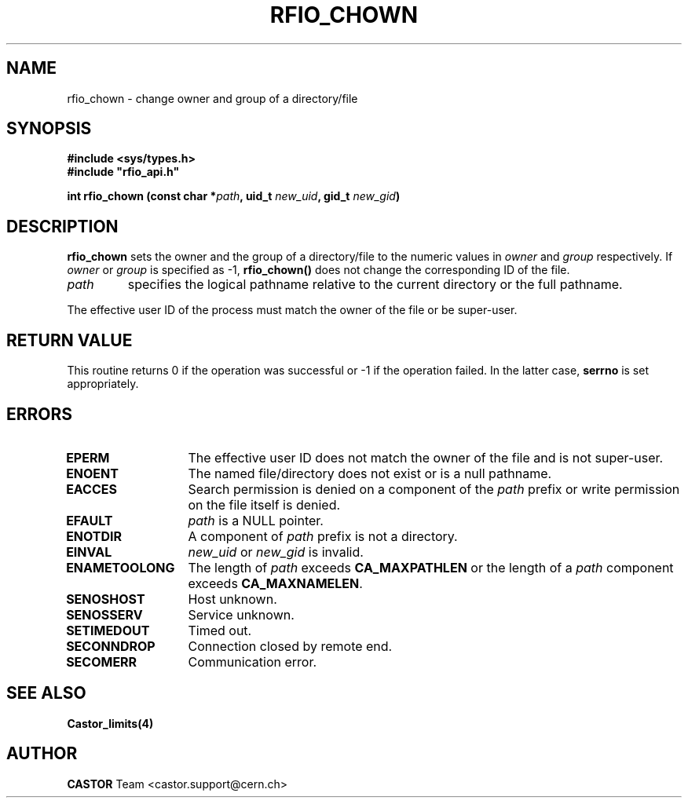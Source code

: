 .\" @(#)$RCSfile: rfio_chown.man,v $ $Revision: 1.2 $ $Date: 2001/09/26 09:13:53 $ CERN IT-PDP/DM Jean-Philippe Baud
.\" Copyright (C) 1999-2001 by CERN/IT/PDP/DM
.\" All rights reserved
.\"
.TH RFIO_CHOWN 3 "$Date: 2001/09/26 09:13:53 $" CASTOR "Rfio Library Functions"
.SH NAME
rfio_chown \- change owner and group of a directory/file
.SH SYNOPSIS
.B #include <sys/types.h>
.br
\fB#include "rfio_api.h"\fR
.sp
.BI "int rfio_chown (const char *" path ,
.BI "uid_t " new_uid ,
.BI "gid_t " new_gid )
.SH DESCRIPTION
.B rfio_chown
sets the owner and the group of a directory/file to the numeric values in
.I owner
and
.I group
respectively.
If
.I owner
or
.I group
is specified as -1,
.B rfio_chown()
does not change the corresponding ID of the file.
.TP
.I path
specifies the logical pathname relative to the current directory or
the full pathname.
.LP
The effective user ID of the process must match the owner of the file or be
super-user.
.SH RETURN VALUE
This routine returns 0 if the operation was successful or -1 if the operation
failed. In the latter case,
.B serrno
is set appropriately.
.SH ERRORS
.TP 1.3i
.B EPERM
The effective user ID does not match the owner of the file and is not super-user.
.TP
.B ENOENT
The named file/directory does not exist or is a null pathname.
.TP
.B EACCES
Search permission is denied on a component of the
.I path
prefix or write permission on the file itself is denied.
.TP
.B EFAULT
.I path
is a NULL pointer.
.TP
.B ENOTDIR
A component of
.I path
prefix is not a directory.
.TP
.B EINVAL
.I new_uid
or
.I new_gid
is invalid.
.TP
.B ENAMETOOLONG
The length of
.I path
exceeds
.B CA_MAXPATHLEN
or the length of a
.I path
component exceeds
.BR CA_MAXNAMELEN .
.TP
.B SENOSHOST
Host unknown.
.TP
.B SENOSSERV
Service unknown.
.TP
.B SETIMEDOUT
Timed out.
.TP
.B SECONNDROP
Connection closed by remote end.
.TP
.B SECOMERR
Communication error.
.SH SEE ALSO
.BR Castor_limits(4)
.SH AUTHOR
\fBCASTOR\fP Team <castor.support@cern.ch>

